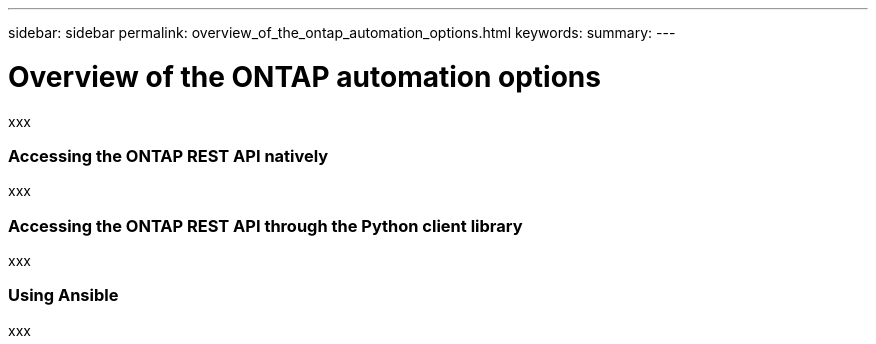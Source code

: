 ---
sidebar: sidebar
permalink: overview_of_the_ontap_automation_options.html
keywords:
summary:
---

= Overview of the ONTAP automation options
:hardbreaks:
:nofooter:
:icons: font
:linkattrs:
:imagesdir: ./media/

//
// This file was created with NDAC Version 2.0 (August 17, 2020)
//
// 2020-12-10 15:58:00.644064
//

[.lead]
xxx

=== Accessing the ONTAP REST API natively

xxx

=== Accessing the ONTAP REST API through the Python client library

xxx

=== Using Ansible

xxx

